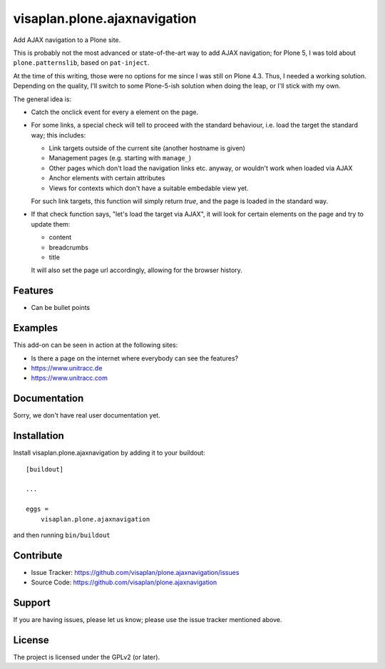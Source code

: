 .. This README is meant for consumption by humans and pypi. Pypi can render rst files so please do not use Sphinx features.
   If you want to learn more about writing documentation, please check out: http://docs.plone.org/about/documentation_styleguide.html
   This text does not appear on pypi or github. It is a comment.

=============================
visaplan.plone.ajaxnavigation
=============================

Add AJAX navigation to a Plone site.

This is probably not the most advanced or state-of-the-art way to add AJAX
navigation; for Plone 5, I was told about ``plone.patternslib``, based on
``pat-inject``.

At the time of this writing, those were no options for me since I was still on
Plone 4.3.  Thus, I needed a working solution.
Depending on the quality, I'll switch to some Plone-5-ish solution when doing
the leap, or I'll stick with my own.

The general idea is:

- Catch the onclick event for every ``a`` element on the page.
- For some links, a special check will tell to proceed with the standard
  behaviour, i.e. load the target the standard way; this includes:

  - Link targets outside of the current site (another hostname is given)
  - Management pages (e.g. starting with ``manage_``)
  - Other pages which don't load the navigation links etc. anyway,
    or wouldn't work when loaded via AJAX
  - Anchor elements with certain attributes
  - Views for contexts which don't have a suitable embedable view yet.

  For such link targets, this function will simply return *true*,
  and the page is loaded in the standard way.

- If that check function says, "let's load the target via AJAX",
  it will look for certain elements on the page and try to update them:

  - content
  - breadcrumbs
  - title

  It will also set the page url accordingly, allowing for the browser history.



Features
--------

- Can be bullet points


Examples
--------

This add-on can be seen in action at the following sites:

- Is there a page on the internet where everybody can see the features?
- https://www.unitracc.de
- https://www.unitracc.com


Documentation
-------------

Sorry, we don't have real user documentation yet.


Installation
------------

Install visaplan.plone.ajaxnavigation by adding it to your buildout::

    [buildout]

    ...

    eggs =
        visaplan.plone.ajaxnavigation


and then running ``bin/buildout``


Contribute
----------

- Issue Tracker: https://github.com/visaplan/plone.ajaxnavigation/issues
- Source Code: https://github.com/visaplan/plone.ajaxnavigation


Support
-------

If you are having issues, please let us know;
please use the issue tracker mentioned above.


License
-------

The project is licensed under the GPLv2 (or later).

.. vim: tw=79 cc=+1 sw=4 sts=4 si et
